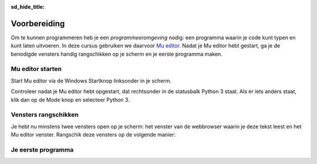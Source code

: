 :sd_hide_title:

Voorbereiding
=============

Om te kunnen programmeren heb je een *programmeeromgeving* nodig: een programma waarin je code kunt typen en kunt laten uitvoeren. In deze cursus gebruiken we daarvoor `Mu editor <https://codewith.mu/>`_. Nadat je Mu editor hebt gestart, ga je de benodigde vensters handig rangschikken op je scherm en je eerste programma maken.

Mu editor starten
-----------------
Start Mu editor via de Windows Startknop linksonder in je scherm.

.. grid:: 2

    .. grid-item::
        :columns: auto

        .. image:: ../images/windows_start.png
            :height: 39px

    .. grid-item::
        :columns: auto

        .. image:: ../images/mu_windows_start.png
            :height: 36px

Controleer nadat je Mu editor hebt opgestart, dat rechtsonder in de statusbalk Python 3 staat. Als er iets anders staat, klik dan op de Mode knop en selecteer Python 3.

.. image:: ../images/mu_editor.png


Vensters rangschikken
---------------------
Je hebt nu minstens twee vensters open op je scherm: het venster van de webbrowser waarin je deze tekst leest en het Mu editor venster. Rangschik deze vensters op de volgende manier:

.. tab-set:: 

    .. tab-item:: Stap 1

        Pak met je muis het venster van Mu editor vast bij de balk aan de bovenkant en sleep het venster naar de linkerkant van het scherm totdat de muiscursor de schermrand raakt. Je ziet dan een soort schaduwvenster verschijnen dat de gehele linkerhelft van het scherm beslaat.
        
        .. image:: ../images/windows_arrange_1_small.png

    .. tab-item:: Stap 2

        Laat de muisknop los en voilà, het venster van Mu editor neemt precies de linkerhelft van het scherm in.

        .. image:: ../images/windows_arrange_2_small.png

    .. tab-item:: Stap 3

        Mogelijk suggereerde Windows bij de vorige stap na het loslaten van de muisknop al een venster om op de rechterhelft van het venster te plaatsen. In dat geval klik je op het venster van je webbrowser. Als Windows geen suggestie deed, sleep je zelf het venster van je webbrowser naar de rechterrand van het scherm om het op de rechterhelft te plaatsen.




Je eerste programma
-------------------
